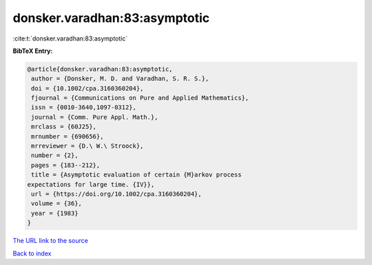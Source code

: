 donsker.varadhan:83:asymptotic
==============================

:cite:t:`donsker.varadhan:83:asymptotic`

**BibTeX Entry:**

.. code-block:: bibtex

   @article{donsker.varadhan:83:asymptotic,
    author = {Donsker, M. D. and Varadhan, S. R. S.},
    doi = {10.1002/cpa.3160360204},
    fjournal = {Communications on Pure and Applied Mathematics},
    issn = {0010-3640,1097-0312},
    journal = {Comm. Pure Appl. Math.},
    mrclass = {60J25},
    mrnumber = {690656},
    mrreviewer = {D.\ W.\ Stroock},
    number = {2},
    pages = {183--212},
    title = {Asymptotic evaluation of certain {M}arkov process
   expectations for large time. {IV}},
    url = {https://doi.org/10.1002/cpa.3160360204},
    volume = {36},
    year = {1983}
   }
`The URL link to the source <ttps://doi.org/10.1002/cpa.3160360204}>`_


`Back to index <../By-Cite-Keys.html>`_
